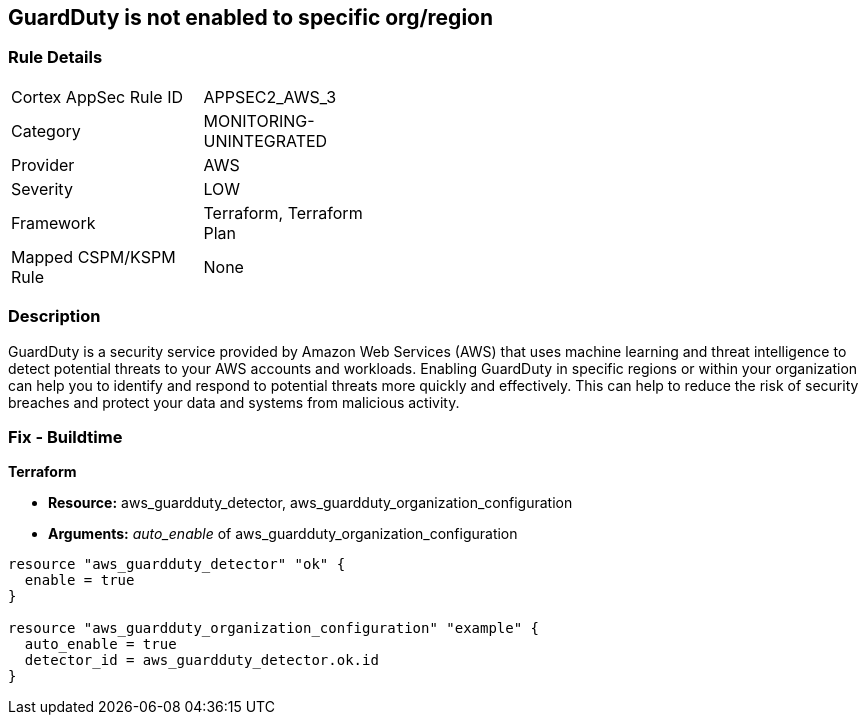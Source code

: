 == GuardDuty is not enabled to specific org/region


=== Rule Details

[width=45%]
|===
|Cortex AppSec Rule ID |APPSEC2_AWS_3
|Category |MONITORING-UNINTEGRATED
|Provider |AWS
|Severity |LOW
|Framework |Terraform, Terraform Plan
|Mapped CSPM/KSPM Rule |None
|===


=== Description 


GuardDuty is a security service provided by Amazon Web Services (AWS) that uses machine learning and threat intelligence to detect potential threats to your AWS accounts and workloads.
Enabling GuardDuty in specific regions or within your organization can help you to identify and respond to potential threats more quickly and effectively.
This can help to reduce the risk of security breaches and protect your data and systems from malicious activity.

=== Fix - Buildtime


*Terraform* 


* *Resource:* aws_guardduty_detector, aws_guardduty_organization_configuration
* *Arguments:* _auto_enable_ of aws_guardduty_organization_configuration


[source,go]
----
resource "aws_guardduty_detector" "ok" {
  enable = true
}

resource "aws_guardduty_organization_configuration" "example" {
  auto_enable = true
  detector_id = aws_guardduty_detector.ok.id
}
----
